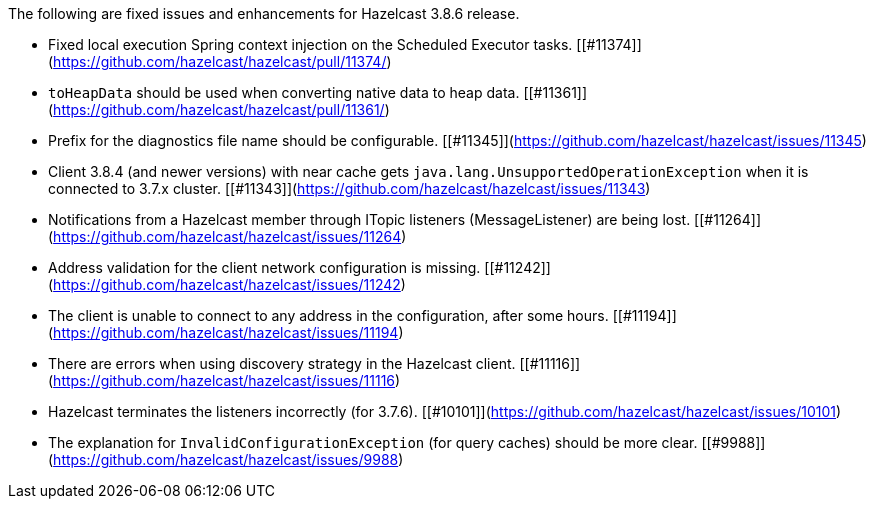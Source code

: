 
The following are fixed issues and enhancements for Hazelcast 3.8.6 release.

- Fixed local execution Spring context injection on the Scheduled Executor tasks. [[#11374]](https://github.com/hazelcast/hazelcast/pull/11374/)
- `toHeapData` should be used when converting native data to heap data. [[#11361]](https://github.com/hazelcast/hazelcast/pull/11361/)
- Prefix for the diagnostics file name should be configurable. [[#11345]](https://github.com/hazelcast/hazelcast/issues/11345)
- Client 3.8.4 (and newer versions) with near cache gets `java.lang.UnsupportedOperationException` when it is connected to 3.7.x cluster. [[#11343]](https://github.com/hazelcast/hazelcast/issues/11343)
- Notifications from a Hazelcast member through ITopic listeners (MessageListener) are being lost. [[#11264]](https://github.com/hazelcast/hazelcast/issues/11264)
- Address validation for the client network configuration is missing. [[#11242]](https://github.com/hazelcast/hazelcast/issues/11242)
- The client is unable to connect to any address in the configuration, after some hours. [[#11194]](https://github.com/hazelcast/hazelcast/issues/11194)
- There are errors when using discovery strategy in the Hazelcast client. [[#11116]](https://github.com/hazelcast/hazelcast/issues/11116)
- Hazelcast terminates the listeners incorrectly (for 3.7.6). [[#10101]](https://github.com/hazelcast/hazelcast/issues/10101)
- The explanation for `InvalidConfigurationException` (for query caches) should be more clear. [[#9988]](https://github.com/hazelcast/hazelcast/issues/9988)

